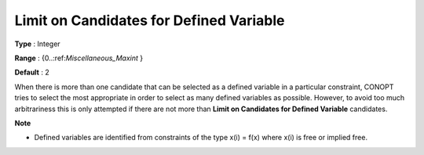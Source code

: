 .. _CONOPT_Limits_-_Limit_Candidates_Defined_Variable:

Limit on Candidates for Defined Variable
========================================



**Type** :	Integer	

**Range** :	{0..:ref:`Miscellaneous_Maxint` }	

**Default** :	2	



When there is more than one candidate that can be selected as a defined variable in a particular constraint, CONOPT tries to select the most appropriate in order to select as many defined variables as possible. However, to avoid too much arbitrariness this is only attempted if there are not more than **Limit on Candidates for Defined Variable**  candidates.



**Note** 

*	Defined variables are identified from constraints of the type x(i) = f(x) where x(i) is free or implied free.
